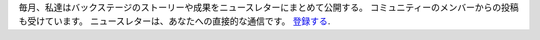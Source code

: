 毎月、私達はバックステージのストーリーや成果をニュースレターにまとめて公開する。 コミュニティーのメンバーからの投稿も受けています。 ニュースレターは、あなたへの直接的な通信です。 `登録する <https://listmonk.amikumu.com/subscription/form>`_.
